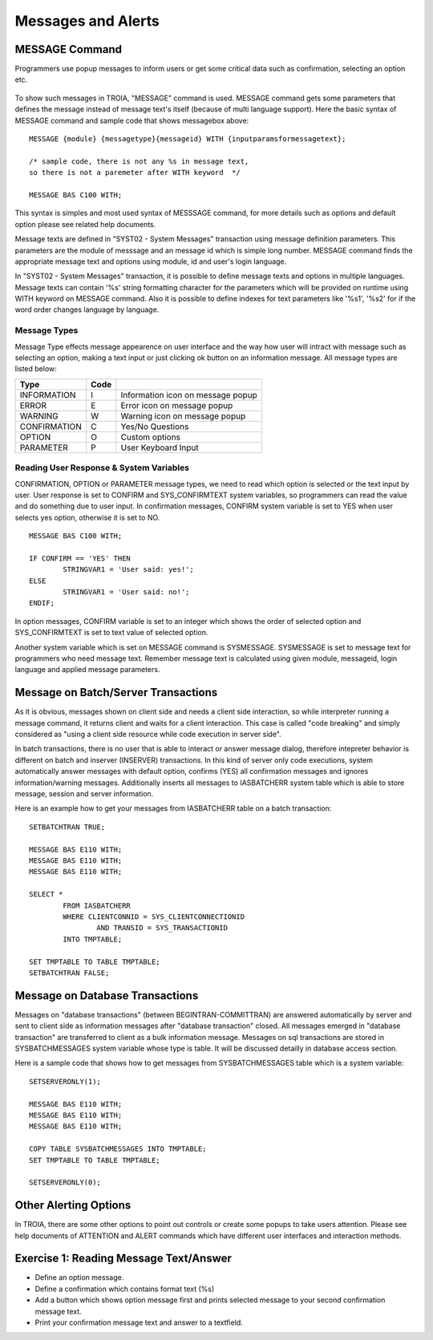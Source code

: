 

===================
Messages and Alerts
===================

MESSAGE Command
---------------

Programmers use popup messages to inform users or get some critical data such as confirmation, selecting an option etc.

.. figure:: images/messages/confirmmessage.png
   :width: 350 px
   :target: images/messages/confirmmessage.png
   :align: center

To show such messages in TROIA, "MESSAGE" command is used. MESSAGE command gets some parameters that defines the message instead of message text's itself (because of multi language support). Here the basic syntax of MESSAGE command and sample code that shows messagebox above:

::
	
	MESSAGE {module} {messagetype}{messageid} WITH {inputparamsformessagetext};
	
	/* sample code, there is not any %s in message text, 
	so there is not a paremeter after WITH keyword	*/
	
	MESSAGE BAS C100 WITH;
	
This syntax is simples and most used syntax of MESSSAGE command, for more details such as options and default option please see related help documents.

Message texts are defined in "SYST02 - System Messages" transaction using message definition parameters. This parameters are the module of messsage and an message id which is simple long number. MESSAGE command finds the appropriate message text and options using module, id and user's login language. 

In "SYST02 - System Messages" transaction, it is possible to define message texts and options in multiple languages. Message texts can contain '%s' string formatting character for the parameters which will be provided on runtime using WITH keyword on MESSAGE command. Also it is possible to define indexes for text parameters like '%s1', '%s2' for if the word order changes language by language.


Message Types
=============

Message Type effects message appearence on user interface and the way how user will intract with message such as selecting an option, making a text input or just clicking ok button on an information message. All message types are listed below:

+-------------+--------+-----------------------------------+
| **Type**    |**Code**|                                   |
+-------------+--------+-----------------------------------+
| INFORMATION |   I    | Information icon on message popup |
+-------------+--------+-----------------------------------+
| ERROR       |   E    | Error icon on message popup       |
+-------------+--------+-----------------------------------+
| WARNING     |   W    | Warning icon on message popup     |
+-------------+--------+-----------------------------------+
| CONFIRMATION|   C    | Yes/No Questions                  |
+-------------+--------+-----------------------------------+
| OPTION      |   O    | Custom options                    |
+-------------+--------+-----------------------------------+
| PARAMETER   |   P    | User Keyboard Input               |
+-------------+--------+-----------------------------------+

Reading User Response & System Variables
========================================
CONFIRMATION, OPTION or PARAMETER message types, we need to read which option is selected or the text input by user. User response is set to CONFIRM and SYS_CONFIRMTEXT system variables, so programmers can read the value and do something due to user input. In confirmation messages, CONFIRM system variable is set to YES when user selects yes option, otherwise it is set to NO. 

::

	MESSAGE BAS C100 WITH;

	IF CONFIRM == 'YES' THEN
		STRINGVAR1 = 'User said: yes!';
	ELSE
		STRINGVAR1 = 'User said: no!';
	ENDIF;

In option messages, CONFIRM variable is set to an integer which shows the order of selected option and SYS_CONFIRMTEXT is set to text value of selected option.

Another system variable which is set on MESSAGE command is SYSMESSAGE. SYSMESSAGE is set to message text for programmers who need message text. Remember message text is calculated using given module, messageid, login language and applied message parameters. 

Message on Batch/Server Transactions
------------------------------------
As it is obvious, messages shown on client side and needs a client side interaction, so while interpreter running a message command, it returns client and waits for a client interaction. This case is called "code breaking" and simply considered as "using a client side resource while code execution in server side". 

In batch transactions, there is no user that is able to interact or answer message dialog, therefore intepreter behavior is different on batch and inserver (INSERVER) transactions. In this kind of server only code executions, system automatically answer messages with default option, confirms (YES) all confirmation messages and ignores information/warning messages. Additionally inserts all messages to IASBATCHERR system table which is able to store message, session and server information.

Here is an example how to get your messages from IASBATCHERR table on a batch transaction:

::

	SETBATCHTRAN TRUE;

	MESSAGE BAS E110 WITH;
	MESSAGE BAS E110 WITH;
	MESSAGE BAS E110 WITH;

	SELECT *
		FROM IASBATCHERR
		WHERE CLIENTCONNID = SYS_CLIENTCONNECTIONID 
			AND TRANSID = SYS_TRANSACTIONID
		INTO TMPTABLE;

	SET TMPTABLE TO TABLE TMPTABLE;
	SETBATCHTRAN FALSE;


Message on Database Transactions
--------------------------------
Messages on "database transactions" (between BEGINTRAN-COMMITTRAN) are answered automatically by server and sent to client side as information messages after "database transaction" closed. All messages emerged in "database transaction" are transferred to client as a bulk information message. Messages on sql transactions are stored in SYSBATCHMESSAGES system variable whose type is table. It will be discussed detailly in database access section.

Here is a sample code that shows how to get messages from SYSBATCHMESSAGES table which is a system variable:

::

	SETSERVERONLY(1);

	MESSAGE BAS E110 WITH;
	MESSAGE BAS E110 WITH;
	MESSAGE BAS E110 WITH;

	COPY TABLE SYSBATCHMESSAGES INTO TMPTABLE;
	SET TMPTABLE TO TABLE TMPTABLE;

	SETSERVERONLY(0);


Other Alerting Options
----------------------
In TROIA, there are some other options to point out controls or create some popups to take users attention. Please see help documents of ATTENTION and ALERT commands which have different user interfaces and interaction methods.


Exercise 1: Reading Message Text/Answer
-------------------------------------

- Define an option message.
- Define a confirmation which contains format text (%s)
- Add a button which shows option message first and prints selected message to your second confirmation message text.
- Print your confirmation message text and answer to a textfield.
